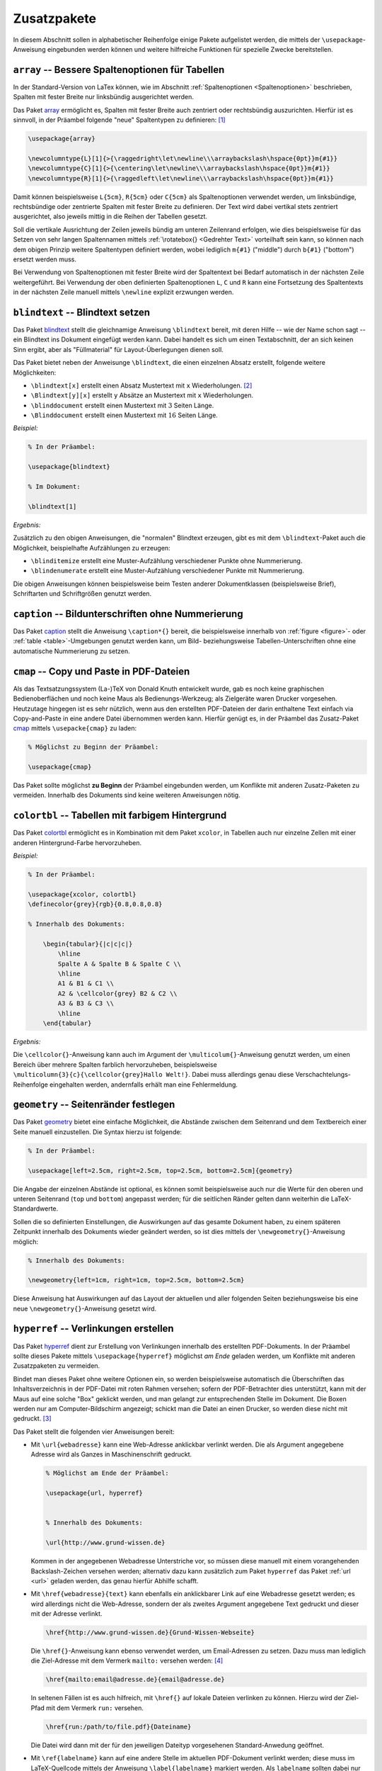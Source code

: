
.. _Zusatzpakete:

Zusatzpakete
============

.. Siehe auch:
.. http://www.namsu.de/Extra/latex-pakete.html

In diesem Abschnitt sollen in alphabetischer Reihenfolge einige Pakete
aufgelistet werden, die mittels der ``\usepackage``-Anweisung eingebunden werden
können und weitere hilfreiche Funktionen für spezielle Zwecke bereitstellen.

.. \usepackage[sumlimits, namelimits, reqno]{amsmath}

.. ``amsmath, amssymb`` -- Mathe-Zusatzpakete
.. ------------------------------------------

.. index:: array (Paket), Tabelle; Spaltenoptionen
.. _array (Paket):

``array`` -- Bessere Spaltenoptionen für Tabellen
-------------------------------------------------

In der Standard-Version von LaTex können, wie im Abschnitt :ref:`Spaltenoptionen
<Spaltenoptionen>` beschrieben, Spalten mit fester Breite nur linksbündig
ausgerichtet werden.

Das Paket `array
<ftp://ftp.rrzn.uni-hannover.de/pub/mirror/tex-archive/help/Catalogue/entries/array.html>`__
ermöglicht es, Spalten mit fester Breite auch zentriert oder rechtsbündig
auszurichten. Hierfür ist es sinnvoll, in der Präambel folgende "neue"
Spaltentypen zu definieren: [#]_

.. code-block:: tex

    \usepackage{array}

    \newcolumntype{L}[1]{>{\raggedright\let\newline\\\arraybackslash\hspace{0pt}}m{#1}}
    \newcolumntype{C}[1]{>{\centering\let\newline\\\arraybackslash\hspace{0pt}}m{#1}}
    \newcolumntype{R}[1]{>{\raggedleft\let\newline\\\arraybackslash\hspace{0pt}}m{#1}}

Damit können beispielsweise ``L{5cm}``, ``R{5cm}`` oder ``C{5cm}`` als
Spaltenoptionen verwendet werden, um linksbündige, rechtsbündige oder zentrierte
Spalten mit fester Breite zu definieren. Der Text wird dabei vertikal stets
zentriert ausgerichtet, also jeweils mittig in die Reihen der Tabellen gesetzt.

Soll die vertikale Ausrichtung der Zeilen jeweils bündig am unteren Zeilenrand
erfolgen, wie dies beispielsweise für das Setzen von sehr langen Spaltennamen
mittels :ref:`\rotatebox{} <Gedrehter Text>` vorteilhaft sein kann, so können
nach dem obigen Prinzip weitere Spaltentypen definiert werden, wobei lediglich
``m{#1}`` ("middle") durch ``b{#1}`` ("bottom") ersetzt werden muss.

Bei Verwendung von Spaltenoptionen mit fester Breite wird der Spaltentext bei
Bedarf automatisch in der nächsten Zeile weitergeführt. Bei Verwendung der oben
definierten Spaltenoptionen ``L``, ``C`` und ``R`` kann eine Fortsetzung des
Spaltentexts in der nächsten Zeile manuell mittels ``\newline`` explizit
erzwungen werden.


.. index:: blindtext (Paket), Blindtext
.. _blindtext:

``blindtext`` -- Blindtext setzen
---------------------------------

Das Paket `blindtext
<ftp://ftp.rrzn.uni-hannover.de/pub/mirror/tex-archive/help/Catalogue/entries/blindtext.html>`__
stellt die gleichnamige Anweisung ``\blindtext`` bereit, mit deren Hilfe -- wie
der Name schon sagt -- ein Blindtext ins Dokument eingefügt werden kann. Dabei
handelt es sich um einen Textabschnitt, der an sich keinen Sinn ergibt, aber als
"Füllmaterial" für Layout-Überlegungen dienen soll.

Das Paket bietet neben der Anweisunge ``\blindtext``, die einen einzelnen Absatz
erstellt, folgende weitere Möglichkeiten:

* ``\blindtext[x]``	erstellt einen Absatz Mustertext mit ``x`` Wiederholungen.
  [#]_
* ``\Blindtext[y][x]`` erstellt ``y`` Absätze an Mustertext mit ``x`` Wiederholungen.
* ``\blinddocument`` erstellt einen Mustertext mit :math:`3` Seiten Länge.
* ``\Blinddocument`` erstellt einen Mustertext mit :math:`16` Seiten Länge.

*Beispiel:*

.. code-block:: tex

    % In der Präambel:

    \usepackage{blindtext}

    % Im Dokument:

    \blindtext[1]

*Ergebnis:*

.. image:: pics/blindtext.png
    :align: center
    :width: 80%

Zusätzlich zu den obigen Anweisungen, die "normalen" Blindtext erzeugen, gibt es
mit dem ``\blindtext``-Paket auch die Möglichkeit, beispielhafte Aufzählungen zu
erzeugen:

* ``\blinditemize`` erstellt eine Muster-Aufzählung verschiedener Punkte ohne
  Nummerierung.
* ``\blindenumerate`` erstellt eine Muster-Aufzählung verschiedener Punkte mit
  Nummerierung.

Die obigen Anweisungen können beispielsweise beim Testen anderer Dokumentklassen
(beispielsweise Brief), Schriftarten und Schriftgrößen genutzt werden.

.. booktabs
.. http://www.howtotex.com/packages/improve-your-tables-with-booktabs/

.. index:: caption (Paket)
.. _caption:

``caption`` -- Bildunterschriften ohne Nummerierung
---------------------------------------------------

Das Paket `caption
<ftp://ftp.rrzn.uni-hannover.de/pub/mirror/tex-archive/help/Catalogue/entries/caption.html>`__
stellt die Anweisung ``\caption*{}`` bereit, die beispielsweise innerhalb von
:ref:`figure <figure>`- oder :ref:`table <table>`-Umgebungen genutzt werden
kann, um Bild- beziehungsweise Tabellen-Unterschriften ohne eine automatische
Nummerierung zu setzen.

.. index:: cmap (Paket), Copy-and-Paste
.. _cmap:

``cmap`` -- Copy und Paste in PDF-Dateien
-----------------------------------------

Als das Textsatzungssystem (La-)TeX von Donald Knuth entwickelt wurde, gab es
noch keine graphischen Bedienoberflächen und noch keine Maus als
Bedienungs-Werkzeug; als Zielgeräte waren Drucker vorgesehen. Heutzutage
hingegen ist es sehr nützlich, wenn aus den erstellten PDF-Dateien der darin
enthaltene Text einfach via Copy-and-Paste in eine andere Datei übernommen
werden kann. Hierfür genügt es, in der Präambel das Zusatz-Paket `cmap
<ftp://ftp.rrzn.uni-hannover.de/pub/mirror/tex-archive/help/Catalogue/entries/cmap.html>`__
mittels ``\usepacke{cmap}`` zu laden:

.. code-block:: tex

    % Möglichst zu Beginn der Präambel:

    \usepackage{cmap}

Das Paket sollte möglichst **zu Beginn** der Präambel eingebunden werden, um
Konflikte mit anderen Zusatz-Paketen zu vermeiden. Innerhalb des Dokuments sind
keine weiteren Anweisungen nötig.


.. ``color`` -- Farbiger Text
.. --------------------------

.. index:: colortbl (Paket)
.. _colortbl:

``colortbl`` -- Tabellen mit farbigem Hintergrund
-------------------------------------------------

Das Paket `colortbl
<ftp://ftp.rrzn.uni-hannover.de/pub/mirror/tex-archive/help/Catalogue/entries/colortbl.html>`__
ermöglicht es in Kombination mit dem Paket ``xcolor``, in Tabellen auch nur
einzelne Zellen mit einer anderen Hintergrund-Farbe hervorzuheben.

*Beispiel:*

.. code-block:: tex

    % In der Präambel:

    \usepackage{xcolor, colortbl}
    \definecolor{grey}{rgb}{0.8,0.8,0.8}

    % Innerhalb des Dokuments:

        \begin{tabular}{|c|c|c|}
            \hline
            Spalte A & Spalte B & Spalte C \\
            \hline
            A1 & B1 & C1 \\
            A2 & \cellcolor{grey} B2 & C2 \\
            A3 & B3 & C3 \\
            \hline
        \end{tabular}

*Ergebnis:*

.. image:: pics/colortbl.png
    :align: center
    :width: 30%

Die ``\cellcolor{}``-Anweisung kann auch im Argument der
``\multicolum{}``-Anweisung genutzt werden, um einen Bereich über mehrere
Spalten farblich hervorzuheben, beispielsweise
``\multicolumn{3}{c}{\cellcolor{grey}Hallo Welt!}``. Dabei muss allerdings genau
diese Verschachtelungs-Reihenfolge eingehalten werden, andernfalls erhält man
eine Fehlermeldung.

.. csquotes -- Zitierhilfe

.. http://ctan.org/pkg/csquotes
.. TODO
.. \usepackage[style=english]{csquotes}
.. \enquote{}-Anweisung

.. index:: geometry (Paket), \newgeometry{}, Seitenränder
.. _geometry:

``geometry`` -- Seitenränder festlegen
--------------------------------------

Das Paket `geometry
<ftp://ftp.rrzn.uni-hannover.de/pub/mirror/tex-archive/help/Catalogue/entries/geometry.html>`__
bietet eine einfache Möglichkeit, die Abstände zwischen dem Seitenrand und dem
Textbereich einer Seite manuell einzustellen. Die Syntax hierzu ist folgende:

.. code-block:: tex

    % In der Präambel:

    \usepackage[left=2.5cm, right=2.5cm, top=2.5cm, bottom=2.5cm]{geometry}

Die Angabe der einzelnen Abstände ist optional, es können somit beispielsweise
auch nur die Werte für den oberen und unteren Seitenrand (``top`` und
``bottom``) angepasst werden; für die seitlichen Ränder gelten dann weiterhin
die LaTeX-Standardwerte.

Sollen die so definierten Einstellungen, die Auswirkungen auf das gesamte
Dokument haben, zu einem späteren Zeitpunkt innerhalb des Dokuments wieder
geändert werden, so ist dies mittels der ``\newgeometry{}``-Anweisung möglich:

.. code-block:: tex

    % Innerhalb des Dokuments:

    \newgeometry{left=1cm, right=1cm, top=2.5cm, bottom=2.5cm}

Diese Anweisung hat Auswirkungen auf das Layout der aktuellen und aller
folgenden Seiten beziehungsweise bis eine neue ``\newgeometry{}``-Anweisung
gesetzt wird.

.. headsep, footskip

.. index:: hyperref (Paket), Link, Verlinkung
.. _hyperref:

``hyperref`` -- Verlinkungen erstellen
--------------------------------------

Das Paket `hyperref
<ftp://ftp.rrzn.uni-hannover.de/pub/mirror/tex-archive/help/Catalogue/entries/hyperref.html>`__
dient zur Erstellung von Verlinkungen innerhalb des erstellten PDF-Dokuments. In
der Präambel sollte dieses Pakete mittels ``\usepackage{hyperref}`` möglichst
*am Ende* geladen werden, um Konflikte mit anderen Zusatzpaketen zu vermeiden.

Bindet man dieses Paket ohne weitere Optionen ein, so werden beispielsweise
automatisch die Überschriften das Inhaltsverzeichnis in der PDF-Datei mit roten
Rahmen versehen; sofern der PDF-Betrachter dies unterstützt, kann mit der Maus
auf eine solche "Box" geklickt werden, und man gelangt zur entsprechenden Stelle
im Dokument. Die Boxen werden nur am Computer-Bildschirm angezeigt; schickt man
die Datei an einen Drucker, so werden diese nicht mit gedruckt. [#]_

Das Paket stellt die folgenden vier Anweisungen bereit:

.. index:: \url{}, Weblink

* Mit ``\url{webadresse}`` kann eine Web-Adresse anklickbar verlinkt werden. Die
  als Argument angegebene Adresse wird als Ganzes in Maschinenschrift gedruckt.

  .. code-block:: tex

      % Möglichst am Ende der Präambel:

      \usepackage{url, hyperref}


      % Innerhalb des Dokuments:

      \url{http://www.grund-wissen.de}

  Kommen in der angegebenen Webadresse Unterstriche vor, so müssen diese manuell
  mit einem vorangehenden Backslash-Zeichen versehen werden; alternativ dazu
  kann zusätzlich zum Paket ``hyperref`` das Paket :ref:`url <url>` geladen
  werden, das genau hierfür Abhilfe schafft.

.. index:: \href{}, Link; Webadresse, Link; Email, Link; Datei

* Mit ``\href{webadresse}{text}`` kann ebenfalls ein anklickbarer Link auf eine
  Webadresse gesetzt werden; es wird allerdings nicht die Web-Adresse, sondern
  der als zweites Argument angegebene Text gedruckt und dieser mit der Adresse
  verlinkt.

  .. code-block:: tex

      \href{http://www.grund-wissen.de}{Grund-Wissen-Webseite}

  Die ``\href{}``-Anweisung kann ebenso verwendet werden, um Email-Adressen zu
  setzen. Dazu muss man lediglich die Ziel-Adresse mit dem Vermerk ``mailto:``
  versehen werden: [#]_

  .. code-block:: tex

      \href{mailto:email@adresse.de}{email@adresse.de}

  In seltenen Fällen ist es auch hilfreich, mit ``\href{}`` auf lokale Dateien
  verlinken zu können. Hierzu wird der Ziel-Pfad mit dem Vermerk ``run:``
  versehen.

  .. code-block:: tex

      \href{run:/path/to/file.pdf}{Dateiname}

  Die Datei wird dann mit der für den jeweiligen Dateityp vorgesehenen
  Standard-Anwedung geöffnet.

.. index:: \ref{}, \label{}, \pageref{}, Link; Label

* Mit ``\ref{labelname}`` kann auf eine andere Stelle im aktuellen PDF-Dokument
  verlinkt werden; diese muss im LaTeX-Quellcode mittels der Anweisung
  ``\label{labelname}`` markiert werden. Als ``labelname`` sollten dabei nur
  ASCII-Symbole (Groß- und Kleinbuchstaben, Zahlen, Bindestrich, Doppelpunkt)
  verwendet werden, um mögliche Kodierungsfehler zu vermeiden. [#]_

  Verlinkt man mit der ``\ref{}``-Anweisung auf ein Label, so wird im
  PDF-Dokument an dieser Stelle der Wert des so genannten ``refstepcounters``
  eingefügt; beispielsweise könnte dieser bei der ersten Abbildung im vierten
  Abschnitt des ersten Kapitels als Ergebnis ``1.4.1`` liefern. Möchte man
  anstelle dieses Zählers die jeweilige Seitenzahl ausgeben, so ist dies mit der
  Anweisung ``\pageref{label}`` möglich. [#]_

.. todo Welche Variable steuert dies?

  .. code-block:: tex

      \section{Eine Überschrift}
      \label{sec:eine-ueberschrift}

      \ldots
      \newpage

      Hier ein Link auf die Überschrift \ref{sec:eine-ueberschrift} auf Seite
      \pageref{sec:eine-ueberschrift}.


  Eine ``\ref{}``-Anweisung kann kann durchaus an einer früheren Stelle im
  Dokument vorkommen als das zugehörige Label; tritt eine solche Situation auf,
  so muss ``pdflatex`` zweimal aufgerufen werden, um sicherzustellen, dass alle
  Links funktionieren. Beim ersten Durchlauf werden nämlich neben der PDF-Datei
  auch Hilfsdateien geschrieben, die unter anderem auch Informationen über die
  Labels beinhalten; beim erneuten Aufruf von ``pdflatex`` werden diese dann
  genutzt, um die korrekten Verlinkungen zu erstellen.

  Beim Verlinken von Tabellen und Abbildungen, in denen eine
  ``\caption{}``-Anweisung auftritt, muss das Label *nach* dieser Anweisung
  gesetzt werden, um ein korrektes Zählen der Counter-Variablen zu
  gewährleisten. Eine gute Praxis ist es zudem, den Labeln jeweils einen Vermerk
  der Art ``fig:`` für Abbildungen, ``tab:`` für Tabellen, ``sec:`` für
  Abschnitte, oder ``eq:`` für Gleichungen anzugeben; hierdurch werden Konflikte
  durch gleichnamige Label-Bezeichnungen unwahrscheinlicher.

.. index:: \hyperlink{}, \hypertarget{}

* Mit ``\hyperlink{target}{Link-Text}`` wird ein Link auf eine Textstelle erzeugt,
  die sich auch innerhalb eines Absatzes befinden kann -- beispielsweise eine
  Definition eines Fachbegriffs oder einer Abkürzung. Das jeweilige Ziel wird
  dabei mittels der Anweisung ``\hypertarget{target}{Eigentlicher Text}``
  definiert.

.. index:: \hypersetup{}, Meta-Tags

.. _hypersetup:

.. _Konfiguration des hyperref-Pakets:

.. rubric:: Konfiguration des ``hyperref``-Pakets

Das Paket ``hyperref`` bietet zudem vielerlei Möglichkeiten, das Aussehen der
Links anzupassen; dies ist mittels der Anweisung ``\hypersetup{}`` am Ende der
Präambel möglich. Unter anderem kann damit das Aussehen der Links festgelegt
werden:

.. code-block:: tex

    % Am Ende der Präambel:

    \hypersetup{

        unicode     = true,     % Umlaute in Links erlauben
        colorlinks  = true,     % Links anstelle von Umrandungsboxen farbig hervorheben
        citecolor   = green,    % Farbe von Links auf Bibliographie-Einträge festlegen
        linkcolor   = blue,     % Farbe von Links auf Sprungmarken festlegen
        urlcolor    = cyan,     % Farbe von Links auf Webseiten festlegen
        % ...
    }

Mit der ``\hypersetup{}``-Anweisung können zudem Meta-Tags in die PDF-Datei
geschrieben werden, die Informationen über den Titel des Dokuments, den
Autor-Namen usw. beinhalten; in einem PDF-Betrachter können diese als
Dokument-Eigenschaften agezeigt werden.  Insbesondere bei Veröffentlichungen im
Internet ist ein Setzen solcher Informationen empfehlenswert, da Suchmaschinen
wie Google diese in ihren Algorithmen mit auswerten.


.. code-block:: tex

    % Am Ende der Präambel:

    \hypersetup{

        % ... andere Konfigurationen ...

        pdftitle    = {Dokumentname},
        pdfsubject  = {Kurzbeschreibung},
        pdfauthor   = {Autorname},
        pdfkeywords = {Schlagwort 1} {Schlagwort 2},
        pdfnewwindow= true,
    }

Eine vollständige Liste der ``hyperref``-Optionen findet sich auch im
`LaTeX-Wörterbuch <https://de.wikibooks.org/wiki/LaTeX-W%C3%B6rterbuch:_hyperref>`__.

.. \hypersetup{
    .. bookmarks=true,
    .. unicode=false,
    .. pdftoolbar=true,
    .. pdfmenubar=true,
    .. pdffitwindow=false,
    .. pdfstartview={FitH},
    .. pdftitle={My title},
    .. pdfauthor={Author},
    .. pdfsubject={Subject},
    .. pdfcreator={Creator},
    .. pdfproducer={Producer},
    .. pdfkeywords={keyword1} {key2} {key3},
    .. pdfnewwindow=true,
    .. colorlinks=false,
    .. linkcolor=red,
    .. citecolor=green,
    .. filecolor=magenta,
    .. urlcolor=cyan
.. }

.. https://en.wikibooks.org/wiki/LaTeX/Hyperlinks

.. \hyperref[label_name]{''link text''}
.. We use \hyperref[mainlemma]{lemma \ref*{mainlemma} }.
.. with the hyperlink as expected. Note the "*" after \ref for avoiding nested hyperlinks.
.. Or, to incorporate the url package's formatting and line breaking abilities
.. into the displayed text, use[2]

.. When using this form, note that the \nolinkurl command is fragile and if the
.. hyperlink is inside of a moving argument, it must be preceeded by a \protect
.. command.

.. By default, URLs are printed using mono-spaced fonts. If you don't like it
.. and you want them to be printed with the same style of the rest of the text, you
.. can use this:

.. \urlstyle{same}

.. lmodern: etwas verbesserte Version der Computer Modern Schrift
.. Einfach mit ``\usepackage{lmodern}`` einbinden und glücklich sein ;-)

.. index:: longtable (Paket), Tabelle; mehrseitig
.. _longtable:

``longtable`` -- Mehrseitige Tabellen
-------------------------------------

Das Paket `longtable
<ftp://ftp.rrzn.uni-hannover.de/pub/mirror/tex-archive/help/Catalogue/entries/longtable.html>`__
stellt eine gleichnamige Umgebung bereit, die zum Erstellen von beliebig langen
Tabellen verwendet werden kann. Die Syntax ist dabei im Wesentlichen an die
``tabular``-Umgebung angelehnt; es können allerdings unterschiedliche Kopf- unf
Fußzeilen für die erste Seite der Tabelle sowie für die folgenden
Tabellen-Seiten definiert werden.

*Beispiel:*

.. code-block:: tex

    % In der Präambel:

    \usepackage{multicol}
    \usepackage{array, longtable}
    \newcolumntype{L}[1]{>{\raggedright\let\newline\\\arraybackslash\hspace{0pt}}m{#1}}
    \newcolumntype{C}[1]{>{\centering  \let\newline\\\arraybackslash\hspace{0pt}}m{#1}}
    \newcolumntype{R}[1]{>{\raggedleft \let\newline\\\arraybackslash\hspace{0pt}}m{#1}}

    % Im Dokument:

    \begin{longtable}{|C{3cm}|C{7cm}|C{3cm}|}
        \hline
        &&\\[-11pt]

        % Kopfzeile zu Beginn der Tabelle:
        Spalte A & Spalte B & Spalte C \\
        \hline \endfirsthead

        % Kopfzeile für die Folgeseiten:
        A & B & C \\
        \hline \endhead

        % Fußzeilen bei Seiten-Umbrüchen mitten in der Tabelle:
        \multicolumn{3}{|c|}{Fortsetzung folgt...} \\
        \hline \endfoot

        % Fußzeile am Ende der Tabelle:
        \multicolumn{3}{|c|}{Ende!}\\
        \hline \endlastfoot

        % Eigentlicher Tabellen-Inhalt:
        A1 & B1 & C1 \\
        A2 & B2 & C2 \\
        A3 & B3 & C3 \\
        \hline
    \end{longtable}

*Ergebnis:*

.. image:: pics/longtable.png
    :align: center
    :width: 70%

In diesem Beispiel wurden wieder die im Abschnitt :ref:`Tabular <Tabular>`
beschriebenen Eigen-Definitionen für zentrierte Spalten mit fester Breite
genutzt. Da der eigentliche Tabellen-Inhalt im Beispiel nur sehr kurz ist und
auf eine Seite passt, wird nur der erste Tabellenkopf sowie die Fußzeile für das
Tabellen-Ende gedruckt.

Der Aufbau einer ``longtable`` unterscheidet sich also nur durch die explizite
Definition der Kopf- und Fußzeilen von einer "normalen" ``tabular``-Umgebung.
[#]_
Der wesentliche Vorteil liegt dabei darin, dass man sich keine Gedanken darüber
machen muss, an welcher Stelle die Seitentrennung erfolgt -- LaTeX übernimmt
dies von selbst.


.. index:: lscape (Paket), landscape (Umgebung), Querformat
.. _lscape:

``lscape`` -- Bereiche in Querformat setzen
-------------------------------------------

Das Paket `lscape
<ftp://ftp.rrzn.uni-hannover.de/pub/mirror/tex-archive/help/Catalogue/entries/lscape.html>`__
stellt die Umgebung ``landscape`` bereit, mit deren Hilfe einzelne Bereiche
eines Dokuments im Querformat gedruckt werden können. Dies ist beispielsweise
für breite Tabellen hilfreich.

*Beispiel:*

.. code-block:: tex

    % In der Präambel:

    \usepackage{lscape}

    % Im Dokument:

    \begin{landscape}

        \begin{tabular}{|c|c|c|}
            \hline
            Spalte A & Spalte B & Spalte C \\
            \hline
            A1 & B1 & C1 \\
            A2 & B2 & C2 \\
            A3 & B3 & C3 \\
            \hline
        \end{tabular}

    \end{landscape}

*Ergebnis:*

.. image:: pics/landscape.png
    :align: center
    :width: 15%

Der entsprechende Bereich muss also lediglich durch ``\begin{landscape}`` und
``\end{landscape}`` eingeschlossen werden.

.. Allerdings fängt landscape immer eine neue Seite an.
.. Umgebung ``\begin{turn}{90} ... \end{turn}? Welches Paket?


.. ``mdframed`` -- Selbstdefinierte Hinweisboxen
.. ---------------------------------------------

.. \usepackage{microtype}

.. The microtype package improves the spacing between words and letters. It does a
.. lot more and most people won’t notice the difference. But still, the resulting
.. document will be easier to read and looks better when microtype is loaded. Load
.. this package after fonts, if any, as the package behavior is dependent on this
.. font.

.. index:: multicol (Paket), \multicolumn{}
.. _multicol:

``multicol`` -- Tabelleneinträge über mehrere Spalten
-----------------------------------------------------

Das Paket `multicol
<ftp://ftp.rrzn.uni-hannover.de/pub/mirror/tex-archive/help/Catalogue/entries/multicol.html>`__
stellt die Anweisung ``\multicolumn{}`` bereit, mit deren Hilfe Einträge in
Tabellen über mehrere Spalten hinweg gesetzt werden können. Die Syntax hierfür
ist folgende:

.. code-block:: tex

    % In der Präambel:

    \usepackage{multicol}


    % Innerhalb des Dokuments:

    \multicolumn{AnzahlSpalten}{Ausrichtung}{Text}

Die Ausrichtung des angegebenen Textes beginnt dann mit in der Spalte, in der
die ``\multicolumn{}``-Anweisung steht, und umfasst insgesamt die mit
``AnzahlSpalten`` angegebene Anzahl an Spalten. Als Ausrichtung kann ``l``,
``c`` oder ``r`` gewählt werden; Trennstriche am linken beziehungsweise rechten
Rand des ``multicolumn``-Eintrags können mittels eines ``|``-Zeichens vor
beziehungsweise nach dem Ausrichtungs-Zeichen gesetzt werden.

.. index:: multirow (Paket), \multirow{}
.. _multirow:

``multirow`` -- Tabelleneinträge über mehrere Zeilen
----------------------------------------------------

Das Paket `multirow
<ftp://ftp.rrzn.uni-hannover.de/pub/mirror/tex-archive/help/Catalogue/entries/multirow.html>`__
stellt die gleichnamige Anweisung ``\multirow{}`` bereit, mit deren Hilfe
Einträge in Tabellen über mehrere Zeilen hinweg ausgerichtet werden können. Die
Syntax hierfür ist folgende:

.. code-block:: tex

    % In der Präambel:

    \usepackage{multirow}


    % Innerhalb des Dokuments:

    \multirow{AnzahlReihen}{Breite}{Text}

Die Ausrichtung des angegebenen Textes innerhalb der Spalte, in der die
``\multirow{}``-Anweisung steht,  beginnt mit der aktuellen Reihe und umfasst
insgesamt die mit ``AnzahlReihen`` angegebene Anzahl an Reihen. Der Inhalt der
Reihe wird zentriert zu den mit ``AnzahlReihen`` angegebenen Reihen
ausgerichtet. Als vertikal für den Text zu reservierende Breite wird meist
``*`` für eine automatische Breite gewählt, die Breite der auszurichtenden Reihe
entspricht dann der Breite der angegebenen Anzahl von Reihen.

.. index:: paralist (Paket)
.. _paralist:

``paralist`` -- Kompakte Aufzählungen
-------------------------------------

Das Paket `paralist
<ftp://ftp.rrzn.uni-hannover.de/pub/mirror/tex-archive/help/Catalogue/entries/paralist.html>`__
stellt die Umgebungen ``compactitem`` und ``compactenum``  bereit, mit deren Hilfe
kompakte Aufzählungen gesetzt werden können:

.. code-block:: tex

    % Kompakte Aufzählung ohne Nummerierung:
    \begin{compactitem}
        \item Eintrag 1
        \item Eintrag 2
    \end{compactitem}

    % Kompakte Aufzählung mit Nummerierung:
    \begin{compactenum}
        \item Eintrag 1
        \item Eintrag 2
    \end{compactenum}

.. -----------------------------


.. Paket tabularx: Hiermit kann man sehr einfach die Tabellenbreite eine Tabelle
.. definieren und mit einem neuen Spaltentyp X wird die Tabelle gleichmäßig über
.. noch zur Verfügung stehenden Breite verteilt.
.. \begin{tabularx}{1\linewidth}{|p{4cm}|X|X|X|X|X|X|}
.. \hline ...

.. Paket ``truncate``: Es stellt eine Anweisung bereit, mit dem sich ein
.. vorgegebener Text auf eine bestimmte Länge kürzen lässt:
.. \truncate[ zeichen ]{ breite }{ text }
.. Wenn das Argument text für die angegebene breite zu groß ist, wird es
.. abgeschnitten.
.. Gut für Kapitel-Überschriften in Kopfzeilen!

.. index:: units (Paket), Einheiten
.. _units:

``units`` -- Einheiten setzen
-----------------------------

In der Typographie ist es allgemein üblich, mathematische oder physikalische
Symbole kursiv zu drucken, die zugehörigen Einheiten hingegen in aufrechter
Schriftform ("roman"). Um insbesondere bei der Eingabe von Einheiten im
Mathe-Modus nicht ständig den Schrift-Typ ändern zu müssen, kann anstelle dessen
in der Präambel das Paket ``units`` mittels ``\usepackage{units``} eingebunden
werden.

Das Paket `units
<ftp://ftp.rrzn.uni-hannover.de/pub/mirror/tex-archive/help/Catalogue/entries/units.html>`__
stellt die Anweisung ``\units[Zahlenwert]{Einheit}`` bereit, die sowohl in Text-
wie auch in Mathe-Umgebungen genutzt werden kann; sie stellt einerseits sicher,
dass die angegebene Einheit aufrecht gedruckt wird, andererseits verringert sie
geringfügig den horizontalen Abstand zwischen Zahlenwert und Einheit, so dass
diese optisch als zusammengehörig, aber nicht gequetscht erscheinen. Die Angabe
des Zahlenwerts ist optional, es kann also auch nur ``\units{Einheit}`` gesetzt
werden, beispielsweise um beim Setzen physikalischer Aufgaben eine
Einheiten-Kontrolle vorzunehmen.

Sowohl bei der Angabe des Zahlenwerts wie auch bei der Angabe der Einheit dürfen
weitere mathematische Anweisungen gesetzt werden; beispielsweise kann mittels
``\unit{\frac{km}{h}}`` die Ausgabe :math:`\unit{\frac{km}{h}}` erzeugt werden.
Eine solche Bruch-Schreibweise wird häufig bei Formeln verwendet, die eigene
Absätze darstellen; bei Angaben von Einheiten innerhalb einer Zeile kann
hingegen die zusätzlich bereitgestellte Anweisung
``\unitfrac[Zahlenwert]{Zähler}{Nenner}`` verwendet werden, die beispielsweise
für den Quellcode ``\unitfrac{km}{h}`` die Ausgabe :math:`\unitfrac{km}{h}`
liefert.


.. index:: url (Paket), URLs
.. _url:

``urls`` -- Links auf Webseiten
-------------------------------

Bindet man dieses Paket mittels ``\usepackage{url}`` in die Präambel ein, so
müssen innerhalb von ``\url{}``-Anweisungen nicht manuell Backslash-Symbols
``\`` vor Unterstriche gesetzt werden; diese sind in LaTeX prinzipiell ja nur
für den Mathe-Modus vorgesehen, um tiefgestellten Text zu erzeugen.

Das Paket `url
<ftp://ftp.rrzn.uni-hannover.de/pub/mirror/tex-archive/help/Catalogue/entries/url.html>`__
bewirkt, dass Unterstriche in Web-Adressen, auf die mittels der
``\url{}``-Anweisung verlinkt wird, keinen Ärger mehr bereiten. Üblicherweise
wird das ``url``-Paket zusätzlich zum Paket :ref:`hyperref <hyperref>`
verwendet, welches die mittels der ``\url{}``-Anweisung erstellten Links
"anklickbar" macht; das Paket ``url`` sollte in der Präambel hierbei **vor** dem
``hyperref``-Paket geladen werden.

.. Paket ziffer: Damit im Mathemodus das Komma schöner aussieht

.. xcolor als Nachfolger von color
.. Das Paket xcolor stellt folgende Farben zu Verfügung: black, blue, brown,
.. cyan, darkgray, gray, green, lightgray, lime, magenta, olive, orange, pink,
.. purple, red, teal, violet, white und yellow; weitere Farben können selbst
.. definiert werden.

.. https://www.latex-kurs.de/pakete/pakete.html
.. http://www.namsu.de/Extra/latex-pakete.html

.. raw:: html

    <hr />

.. only:: html

    .. rubric:: Anmerkungen:

.. [#] Der Tipp stammt von `dieser Seite
    <https://tex.stackexchange.com/questions/12703/how-to-create-fixed-width-table-columns-with-text-raggedright-centered-raggedlef>`__.

.. [#] Da das Argument ``x`` in eckige Klammern gesetzt wird, kann es also auch
    weggelassen werden; für ``x`` wird dann der Standardwert (hier: ``1``)
    verwendet.

.. [#] Möchte man die farbigen Umrandungsboxen auch in der PDF-Version
    deaktivieren und dafür die Verlinungen durch eine blaue Schriftfarbe
    hervorheben, so ist dies mittels ``\hypersetup{colorlinks=true,
    linkcolor=blue}`` möglich (siehe Abschnitt :ref:`Konfiguration des
    hyperref-Pakets <Konfiguration des hyperref-Pakets>`).

.. [#] Auch für das Setzen von Email-Adressen ist das Zusatzpaket :ref:`url
    <url>` nützlich, um nicht weiter auf mögliche Unterstrich-Zeichen achten zu
    müssen.

.. [#] Die Anweisungen ``\label{}``, ``\ref{}`` und ``\pageref{}`` können, wie
    bereits im Abschnitt :ref:`Querverweise <Querverweise>` beschrieben, auch
    ohne Einbindung des Pakets ``hyperref`` verwendet werden; in den PDF-Dateien
    sind die jeweiligen Stellen dann aber nicht anklickbar.

.. [#] Als zusätzliche Alternative kann das Paket ``nameref`` verwendet werden,
    das die gleichnamige Anweisung ``\nameref{}`` bereitstellt. Diese gibt den
    Inhalt des jeweils verlinkten Labels aus. Steht beispielsweise ein Label
    ``\label{sec:Abschnittsname}`` hinter einer Überschrift, so wird der Name
    der Überschrift als Linkbezeichnung ausgegeben; hat man die Überschrift mit
    ``\section[Kurzbezeichnung]{Langer Überschriftsname}`` gesetzt, so wird nur
    die Kurzbezeichnung gedruckt.

.. Das Paket varioref stellt Anweisung ``\vref{}`` mit kontext-bezogenen Links bereit

.. [#] Leider können in einer ``longtable`` waagrechte Linien nur mittels
    ``\hline``, nicht jedoch mittels ``\toprule``, ``\midrule`` und
    ``\bottomrule`` gesetzt werden.

    Möchte man beispielsweise den Abstand zwischen einer ``\hline`` und dem
    nachfolgenden Text vergrößern, so muss bei einer vierspaltigen Tabelle und
    Schriftgrad ``10`` auf eine Anweisung der Form ``&&&\\[-8pt]``
    zurückgegriffen werden. Sie bewirkt, dass eine weitere (komplette) Zeile mit
    leeren Spalteneinträgen eingefügt wird; der vertikale Abstand zum folgenden,
    eigentlichen Tabellen-Inhalt würde somit um ``10pt`` erhöht. Durch die
    zusätzliche Angabe von ``[-8pt]`` hinter dem Zeilen-Trennzeichen wird die
    folgende Zeile allerdings um ``8pt`` nach oben verschoben. Dadurch
    resultiert schließlich ein Abstand von ``2pt`` zur davor platzierten
    ``\hline``.
